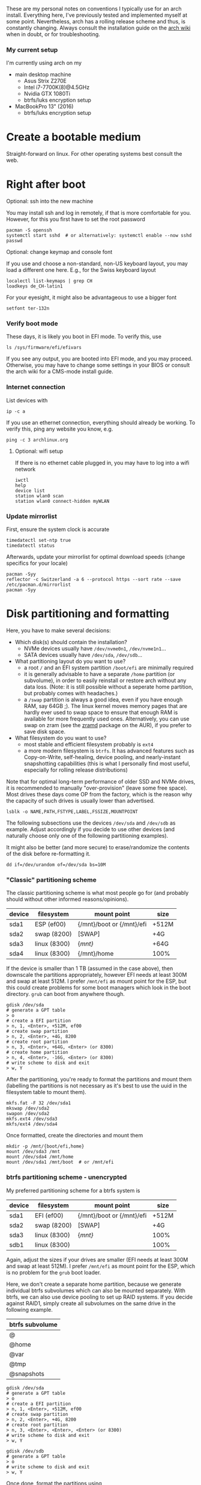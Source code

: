 #+AUTHOR: Philipp Denzel
#+OPTIONS: num:nil

These are my personal notes on conventions I typically use for an arch
install.  Everything here, I've previously tested and implemented
myself at some point.  Nevertheless, arch has a rolling release scheme
and thus, is constantly changing.  Always consult the installation
guide on the [[https://wiki.archlinux.org/title/installation_guide][arch wiki]] when in doubt, or for troubleshooting.


*** My current setup

    I'm currently using arch on my
    - main desktop machine
      - Asus Strix Z270E
      - Intel i7-7700K(8)@4.5GHz
      - Nvidia GTX 1080Ti
      - btrfs/luks encryption setup
    - MacBookPro 13" (2016)
      - btrfs/luks encryption setup


* Create a bootable medium

  Straight-forward on linux. For other operating systems best consult
  the web.


* Right after boot


**** Optional: ssh into the new machine

     You may install ssh and log in remotely, if that is more comfortable
     for you. However, for this you first have to set the root password

     #+begin_src shell
       pacman -S openssh
       systemctl start sshd  # or alternatively: systemctl enable --now sshd
       passwd
     #+end_src


**** Optional: change keymap and console font
     
     If you use and choose a non-standard, non-US keyboard layout, you
     may load a different one here. E.g., for the Swiss keyboard
     layout

     #+begin_src shell
       localectl list-keymaps | grep CH
       loadkeys de_CH-latin1
     #+end_src

     For your eyesight, it might also be advantageous to use a bigger font

     #+begin_src shell
       setfont ter-132n
     #+end_src


*** Verify boot mode

    These days, it is likely you boot in EFI mode. To verify this, use

    #+begin_src shell
      ls /sys/firmware/efi/efivars
    #+end_src

    If you see any output, you are booted into EFI mode, and you may
    proceed. Otherwise, you may have to change some settings in your
    BIOS or consult the arch wiki for a CMS-mode install guide.


*** Internet connection

    List devices with

    #+begin_src shell
    ip -c a
    #+end_src

    If you use an ethernet connection, everything should already be
    working. To verify this, ping any website you know, e.g.

    #+begin_src shell
      ping -c 3 archlinux.org
    #+end_src


**** Optional: wifi setup
     
     If there is no ethernet cable plugged in, you may have to log
     into a wifi network

     #+begin_src shell
       iwctl
       help
       device list
       station wlan0 scan
       station wlan0 connect-hidden myWLAN
     #+end_src


*** Update mirrorlist

    First, ensure the system clock is accurate
    #+begin_src shell
      timedatectl set-ntp true
      timedatectl status
    #+end_src

    Afterwards, update your mirrorlist for optimal download speeds
    (change specifics for your locale)
    
    #+begin_src shell
      pacman -Syy
      reflector -c Switzerland -a 6 --protocol https --sort rate --save /etc/pacman.d/mirrorlist
      pacman -Syy
    #+end_src


* Disk partitioning and formatting

  Here, you have to make several decisions:

  - Which disk(s) should contain the installation?
    - NVMe devices usually have ~/dev/nvme0n1~, ~/dev/nvme1n1~...
    - SATA devices usually have ~/dev/sda~, ~/dev/sdb~...
  - What partitioning layout do you want to use?
    - a root ~/~ and an EFI system partition ~/boot/efi~ are minimally
      required
    - it is generally advisable to have a separate ~/home~ partition (or
      subvolume), in order to easily reinstall or restore arch without
      any data loss. (Note: it is still possible without a seperate
      home partition, but probably comes with headaches.)
    - a ~/swap~ partition is always a good idea, even if you have
      enough RAM, say 64GB ;). The linux kernel moves memory pages
      that are hardly ever used to swap space to ensure that enough
      RAM is available for more frequently used ones. Alternatively,
      you can use swap on zram (see the [[https://aur.archlinux.org/packages/zramd/][zramd]] package on the AUR), if
      you prefer to save disk space.
  - What filesystem do you want to use?
    - most stable and efficient filesystem probably is ~ext4~
    - a more modern filesystem is ~btrfs~. It has advanced features
      such as Copy-on-Write, self-healing, device pooling, and
      nearly-instant snapshotting capabilities (this is what I
      personally find most useful, especially for rolling release
      distributions)

  Note that for optimal long-term performance of older SSD and
  NVMe drives, it is recommended to manually "over-provision"
  (leave some free space). Most drives these days come OP from the
  factory, which is the reason why the capacity of such drives is
  usually lower than advertised.

  #+begin_src shell
    lsblk -o NAME,PATH,FSTYPE,LABEL,FSSIZE,MOUNTPOINT
  #+end_src

  The following subsections use the devices ~/dev/sda~ and ~/dev/sdb~
  as example. Adjust accordingly if you decide to use other devices
  (and naturally choose only one of the following partitioning examples).

  It might also be better (and more secure) to erase/randomize the
  contents of the disk before re-formatting it.

  #+begin_src shell
    dd if=/dev/urandom of=/dev/sda bs=10M
  #+end_src


*** "Classic" partitioning scheme

    The classic partitioning scheme is what most people go for (and
    probably should without other informed reasons/opinions).

    | device | filesystem   | mount point               | size  |
    |--------+--------------+---------------------------+-------|
    | sda1   | ESP   (ef00) | {/mnt}/boot or {/mnt}/efi | +512M |
    | sda2   | swap  (8200) | [SWAP]                    | +4G   |
    | sda3   | linux (8300) | {/mnt}/                   | +64G  |
    | sda4   | linux (8300) | {/mnt}/home               | 100%  |

    If the device is smaller than 1 TB (assumed in the case above),
    then downscale the partitions appropriately, however EFI needs at
    least 300M and swap at least 512M. I prefer ~/mnt/efi~ as mount
    point for the ESP, but this could create problems for some boot
    managers which look in the boot directory. ~grub~ can boot from
    anywhere though.

    #+begin_src shell
      gdisk /dev/sda
      # generate a GPT table
      > o
      # create a EFI partition
      > n, 1, <Enter>, +512M, ef00
      # create swap partition
      > n, 2, <Enter>, +4G, 8200
      # create root partition
      > n, 3, <Enter>, +64G, <Enter> (or 8300)
      # create home partition
      > n, 4, <Enter>, -16G, <Enter> (or 8300)
      # write scheme to disk and exit
      > w, Y
    #+end_src

    After the partitioning, you're ready to format the partitions and
    mount them (labelling the partitions is not necessary as it's best
    to use the uuid in the filesystem table to mount them).

    #+begin_src shell
      mkfs.fat -F 32 /dev/sda1
      mkswap /dev/sda2
      swapon /dev/sda2
      mkfs.ext4 /dev/sda3
      mkfs/ext4 /dev/sda4
    #+end_src

    Once formatted, create the directories and mount them

    #+begin_src shell
      mkdir -p /mnt/{boot/efi,home}
      mount /dev/sda3 /mnt
      mount /dev/sda4 /mnt/home
      mount /dev/sda1 /mnt/boot  # or /mnt/efi
    #+end_src


*** btrfs partitioning scheme - unencrypted

    My preferred partitioning scheme for a btrfs system is

    | device | filesystem   | mount point               | size  |
    |--------+--------------+---------------------------+-------|
    | sda1   | EFI   (ef00) | {/mnt}/boot or {/mnt}/efi | +512M |
    | sda2   | swap  (8200) | [SWAP]                    | +4G   |
    | sda3   | linux (8300) | {/mnt}/                   | 100%  |
    | sdb1   | linux (8300) |                           | 100%  |

    Again, adjust the sizes if your drives are smaller (EFI needs at
    least 300M and swap at least 512M). I prefer ~/mnt/efi~ as mount
    point for the ESP, which is no problem for the ~grub~ boot loader.
    
    Here, we don't create a separate home partition, because we
    generate individual btrfs subvolumes which can also be mounted
    separately. With btrfs, we can also use device pooling to set up
    RAID systems. If you decide against RAID1, simply create all
    subvolumes on the same drive in the following example.

    | btrfs subvolume |
    |-----------------|
    | @               |
    | @home           |
    | @var            |
    | @tmp            |
    | @snapshots      |

    #+begin_src shell
      gdisk /dev/sda
      # generate a GPT table
      > o
      # create a EFI partition
      > n, 1, <Enter>, +512M, ef00
      # create swap partition
      > n, 2, <Enter>, +4G, 8200
      # create root partition
      > n, 3, <Enter>, <Enter>, <Enter> (or 8300)
      # write scheme to disk and exit
      > w, Y

      gdisk /dev/sdb
      # generate a GPT table
      > o
      # write scheme to disk and exit
      > w, Y
    #+end_src
    
    Once done, format the partitions using

    #+begin_src shell
      mkfs.fat -F 32 /dev/sda1
      mkswap /dev/sda2
      swapon /dev/sda2
      mkfs.btrfs /dev/sda3 /dev/sdb
    #+end_src

    Then, mount the partitions. Note: if you want to create the home
    partition or subvolume on a separate filesystem, you have to ~cd~
    out of the ~/mnt~ directory, unmount the previous partition, and
    mount the other disk to ~/mnt~. On RAID systems this doesn't
    matter as multiple drives represent a single filesystem.
    #+begin_src shell
      mount /dev/sda3 /mnt
      cd /mnt
      btrfs subvolume create @
      btrfs subvolume create @home
      btrfs subvolume create @var
      btrfs subvolume create @tmp
      btrfs subvolume create @snapshots
      cd
      umount /mnt

      mkdir -p /mnt/{boot,home,var,tmp,snapshots}  # or /mnt{efi,home,var,tmp,snapshots}
      mount -o noatime,compress=zstd,space_cache=v2,discard=async,subvol=@ /dev/sda3 /mnt
      mount -o noatime,compress=zstd,space_cache=v2,discard=async,subvol=@home /dev/sda3 /mnt/home
      mount -o noatime,compress=zstd,space_cache=v2,discard=async,subvol=@var /dev/sda3 /mnt/var
      mount -o noatime,compress=zstd,space_cache=v2,discard=async,subvol=@tmp /dev/sda3 /mnt/tmp
      mount -o noatime,compress=zstd,space_cache=v2,discard=async,subvol=@snapshots /dev/sda3 /mnt/snapshots
      mount /dev/sda1 /mnt/boot  # or /mnt/efi
    #+end_src

    Note that ~space_cache=v2~ is designed for large filesystems
    (above TB), but it is quite new and thus may be less stable.


*** btrfs partitioning scheme - encrypted

    For most parts, the encrypted btrfs partitioning layout is the
    same as the unencrypted method above.

    First, create the 3 partitions as described above. The EFI
    partition has FAT32 format and can be formatted as such, the swap
    can be temporarily created as above and will be encrypted in a
    later step.

    Before formatting the btrfs partition, we first have to encrypt
    it, with a strong password:
    
    #+begin_src shell
      cryptsetup luksFormat /dev/sda3
    #+end_src

    Confirm the prompt by typing ~YES~ and enter a your passphrase.
    The encryption takes a few seconds to a minute to
    finish. Afterwards, open the encrypted drive to be able to work on
    the installation.

    #+begin_src shell
    cryptsetup luksOpen /dev/sda3 cryptroot
    #+end_src

    The ~cryptroot~ filesystem can then be formatted

    #+begin_src shell
      mkfs.btrfs /dev/mapper/cryptroot 
    #+end_src

    Mount the ~cryptroot~ as root and create the subvolumes

    #+begin_src shell
      mount /dev/mapper/cryptroot /mnt
      cd /mnt
      btrfs subvolume create @
      btrfs subvolume create @home
      btrfs subvolume create @var
      btrfs subvolume create @tmp
      btrfs subvolume create @snapshots
      cd
      umount /mnt

      mount -o noatime,compress=zstd,space_cache=v2,discard=async,subvol=@ /dev/mapper/cryptroot /mnt
      mkdir -p /mnt/{boot,home,var,tmp,snapshots}  # or /mnt/{efi,home,var,tmp,snapshots}
      mount -o noatime,compress=zstd,space_cache=v2,discard=async,subvol=@home /dev/mapper/cryptroot /mnt/home
      mount -o noatime,compress=zstd,space_cache=v2,discard=async,subvol=@var /dev/mapper/cryptroot /mnt/var
      mount -o noatime,compress=zstd,space_cache=v2,discard=async,subvol=@tmp /dev/mapper/cryptroot /mnt/tmp
      mount -o noatime,compress=zstd,space_cache=v2,discard=async,subvol=@snapshots /dev/mapper/cryptroot /mnt/snapshots
      mount /dev/sda1 /mnt/boot  # or /mnt/efi
    #+end_src


* Base install 

  Once everything is correctly partitioned, formatted, and mounted, we
  use ~pacstrap~ to install the base system, linux kernel and
  necessary firmware for the machine. Note: for AMD processors use
  ~amd-ucode~ instead of the intel microcode update image. If you
  chose the classic partitioning layout, there is no need for
  ~btrfs-progs~.

  Note: if stability is of utmost importance, the linux-lts kernel is
  the way to go. For steam and other high-performance tasks the
  linux-zen kernel is optimal. If at some later point another kernel
  is needed, it is always possible to install another alongside.

  #+begin_src shell
    pacstrap /mnt base linux linux-firmware intel-ucode git vim btrfs-progs
  #+end_src

  Once the base install has finished, we generate the filesystem table

  #+begin_src shell
    genfstab -U /mnt >> /mnt/etc/fstab
    cat /mnt/etc/fstab
  #+end_src


* chroot to /mnt and set up the host

  First chroot into the installation to finish setting up the host.

  #+begin_src shell
    arch-chroot /mnt
  #+end_src


**** Optional: swapfile

     If you decided to not create a swap partition, it might be wise
     to at least create a swapfile...

     #+begin_src shell
       dd if=/dev/zero of=/swapfile bs=1M count=512 status=progress
       chmod 600 /swapfile
       mkswap /swapfile
       echo "/swapfile none swap defaults 0 0" >> /etc/fstab
     #+end_src

     So far, I haven't tried encrypting a swapfile, so I can't write
     anyhting about it here.


*** Set the locale

    Decide on what timezone, language, and keymap you want to use. A
    configuration may look something like

    #+begin_src shell
      # timezone
      ln -sf /usr/share/zoneinfo/Europe/Zurich /etc/localtime
      hwclock --systohc  # generates /etc/adjtime

      # locale
      sed -i '177s/.//' /etc/locale.gen  # uncomments en_US.UTF-8 UTF-8
      locale-gen
      echo "LANG=en_US.UTF-8" >> /etc/locale.conf

      # console
      echo "KEYMAP=de_CH-latin1" >> /etc/vconsole.conf
    #+end_src

    Note that by default arch assumes a US keyboard layout, so only
    add the last command, if you use a different layout.  Also, some
    programs (for instance steam) require the ~en_US.UTF-8 UTF-8~
    locale, so it's best to uncomment at least this one (multiple
    locales are allowed).


*** Set the hostname

    Set your hostname... this of course is a personal choice. For my
    machines, I usually go with mythical creatures from germanic
    mythology. However, my main machine was burned down and
    reinstalled countless times which is why ~archphoenix~ seemed very
    fitting...

    #+begin_src shell
      echo "archphoenix" >> /etc/hostname
      echo "127.0.0.1	localhost" >> /etc/hosts
      echo "::1		    localhost" >> /etc/hosts
      echo "127.0.1.1 archphoenix.localdomain archphoenix" >> /etc/hosts
    #+end_src

    If you haven't already done so, set the password for root.

    #+begin_src shell
      passwd
    #+end_src


*** Initramfs

    In case you're using btrfs and/or encryption, you need to
    regenerate the initramfs with some customizations. In
    ~/etc/mkinitcpio.conf~, add ~btrfs~ to the ~MODULES~ list, and
    ~encrypt~ before ~filesystems~ in the ~HOOKS~ list.

    #+begin_src shell
      # MODULES=(btrfs)
      # HOOKS=(base udev autodetect modconf block encrypt filesystems keyboard consolefont fsck)
      mkinitcpio -p linux
    #+end_src


* Package installs

  Once you have set up your host machine, install all necessary packages.
  Pick and choose what you need...

  #+begin_src shell
    pacman -S grub grub-btrfs efibootmgr dosfstools mtools networkmanager wireless_tools wpa_supplicant openssh dialog base-devel linux-headers git xdg-utils bluez bluez-utils cups alsa-utils pulseaudio pulseaudio-bluetooth pavucontrol
  #+end_src


*** Add yourself as user

    
    Once you installed all the necessary packages, add yourself as
    user. It is generally advisable to create at least another user
    which is not root.  Add the user to any group that is required.
    
    #+begin_src shell
      useradd -m phdenzel
      passwd phdenzel
      usermod -aG wheel,audio,video,optical,storage,kvm,libvirt phdenzel
      sed -i '82s/.//' /etc/sudoers
    #+end_src

    Alternatively to adding the new user to the wheel group, you may
    add the user to the ~/etc/sudoers.d/~ directory.

    #+begin_src shell
    echo "phdenzel ALL=(ALL) ALL" >> /etc/sudoers.d/phdenzel
    #+end_src


* Boot loader install

  Install the boot loader of your choice. In my case, I like ~grub~ ;)

  #+begin_src shell
    grub-install --target=x86_64-efi --efi-directory=/boot --bootloader-id=GRUB
    grub-mkconfig -o /boot/grub/grub.cfg
  #+end_src

  Note, if you mounted your ESP on ~/mnt/efi~ instead of ~/mnt/boot~,
  make the necessary changes to the command above.

  If you encryted your drive, you have to make a few changes to the
  ~/etc/default/grub~ in order for GRUB to be able to recognize the
  encrypted drive. Execute ~blkid~ and copy the UUID of the device
  itself, e.g. ~/dev/sda3~

  #+begin_src  shell
    blkid | grep /dev/sda3 | awk -F' ' '/UUID/{print $2}'
  #+end_src

  Copy it, or pipe the command above to append to ~/etc/default/grub~,
  and edit it with your preferred text editor.

  The entry in ~/etc/default/grub~, should look something like

  #+begin_src shell
    GRUB_CMDLINE_LINUX_DEFAULT="loglevel=3 quiet cryptdevice=UUID=[insert the UUID here]:cryptroot root=/dev/mapper/cryptroot"
  #+end_src

  Once the changes in the grub file are applied, don't forget to
  regenerate the configuration

  #+begin_src shell
    grub-mkconfig -o /boot/grub/grub.cfg
  #+end_src

  In case you happened to install the ~os-prober~ package, you need to
  enable it in the grub configuration and regenerate it
  
  #+begin_src shell
    sed -i 's/#GRUB_DISABLE_OS_PROBER/GRUB_DISABLE_OS_PROBER/g' /etc/defaults/grub.cfg
    grub-mkconfig -o /boot/grub/grub.cfg
  #+end_src


* Final touches

  Once everything is installed and configured exit the chroot, unmount
  everything, and reboot.

  #+begin_src shell
    exit
    umount -a
    reboot
  #+end_src


**** Optional: VM UEFI shell startup.nsh fix

     On a virtual machine using the kvm hypervisor and an OVMF image,
     it might be necessary to create a ~fs0:; edit startup.nsh~ file
     and add the following lines

     #+begin_src shell
       fs0:
       cd EFI
       cd GRUB
       grubx64.efi
     #+end_src


* Post reboot

  Enable your services. This of course depends on the packages you
  installed. You may have to reboot once more, before everything is
  working...

  #+begin_src shell
    sudo systemctl enable reflector.timer
    sudo systemctl start NetworkManager
    sudo systemctl enable NetworkManager
    sudo systemctl enable bluetooth
    sudo systemctl enable cups.service
    sudo systemctl enable sshd
    sudo systemctlenable fstrim.timer
  #+end_src

  If there is no ethernet cable plugged in, you may have to edit
  ~/etc/wpa_supplicant/wpa_supplicant.conf~ and your network info.
  Make sure to use ~wpa_passphrase~ to enter your encrypted network
  password.

